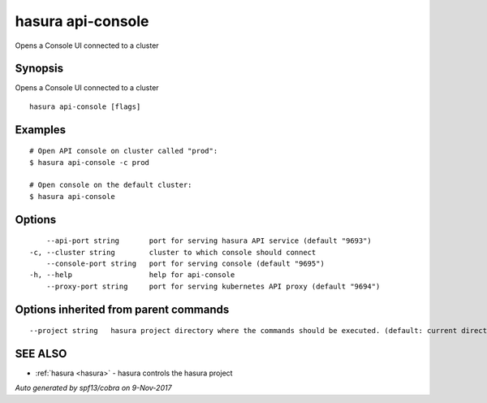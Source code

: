 .. _hasura_api-console:

hasura api-console
------------------

Opens a Console UI connected to a cluster

Synopsis
~~~~~~~~


Opens a Console UI connected to a cluster

::

  hasura api-console [flags]

Examples
~~~~~~~~

::


    # Open API console on cluster called "prod":
    $ hasura api-console -c prod

    # Open console on the default cluster:
    $ hasura api-console

Options
~~~~~~~

::

      --api-port string       port for serving hasura API service (default "9693")
  -c, --cluster string        cluster to which console should connect
      --console-port string   port for serving console (default "9695")
  -h, --help                  help for api-console
      --proxy-port string     port for serving kubernetes API proxy (default "9694")

Options inherited from parent commands
~~~~~~~~~~~~~~~~~~~~~~~~~~~~~~~~~~~~~~

::

      --project string   hasura project directory where the commands should be executed. (default: current directory)

SEE ALSO
~~~~~~~~

* :ref:`hasura <hasura>` 	 - hasura controls the hasura project

*Auto generated by spf13/cobra on 9-Nov-2017*
